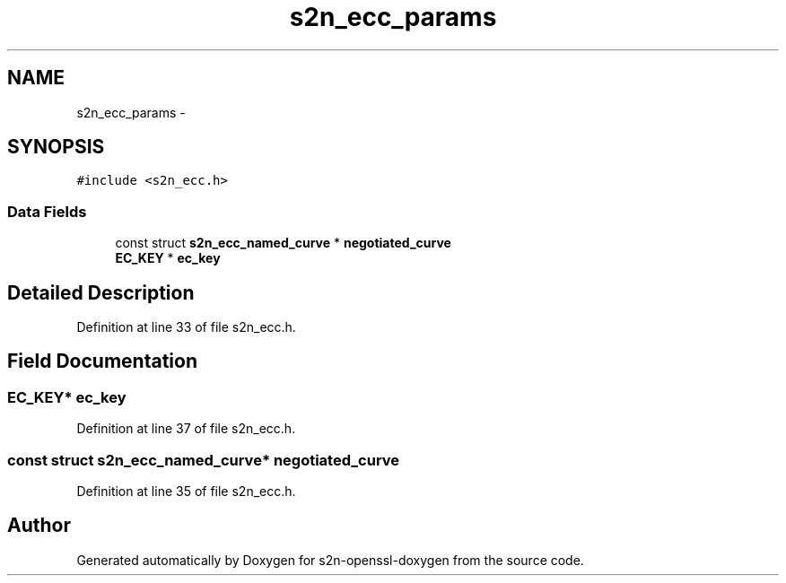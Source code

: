 .TH "s2n_ecc_params" 3 "Thu Jun 30 2016" "s2n-openssl-doxygen" \" -*- nroff -*-
.ad l
.nh
.SH NAME
s2n_ecc_params \- 
.SH SYNOPSIS
.br
.PP
.PP
\fC#include <s2n_ecc\&.h>\fP
.SS "Data Fields"

.in +1c
.ti -1c
.RI "const struct \fBs2n_ecc_named_curve\fP * \fBnegotiated_curve\fP"
.br
.ti -1c
.RI "\fBEC_KEY\fP * \fBec_key\fP"
.br
.in -1c
.SH "Detailed Description"
.PP 
Definition at line 33 of file s2n_ecc\&.h\&.
.SH "Field Documentation"
.PP 
.SS "\fBEC_KEY\fP* ec_key"

.PP
Definition at line 37 of file s2n_ecc\&.h\&.
.SS "const struct \fBs2n_ecc_named_curve\fP* negotiated_curve"

.PP
Definition at line 35 of file s2n_ecc\&.h\&.

.SH "Author"
.PP 
Generated automatically by Doxygen for s2n-openssl-doxygen from the source code\&.
